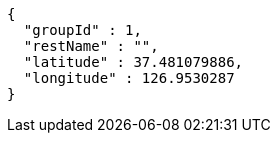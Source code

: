 [source,options="nowrap"]
----
{
  "groupId" : 1,
  "restName" : "",
  "latitude" : 37.481079886,
  "longitude" : 126.9530287
}
----
